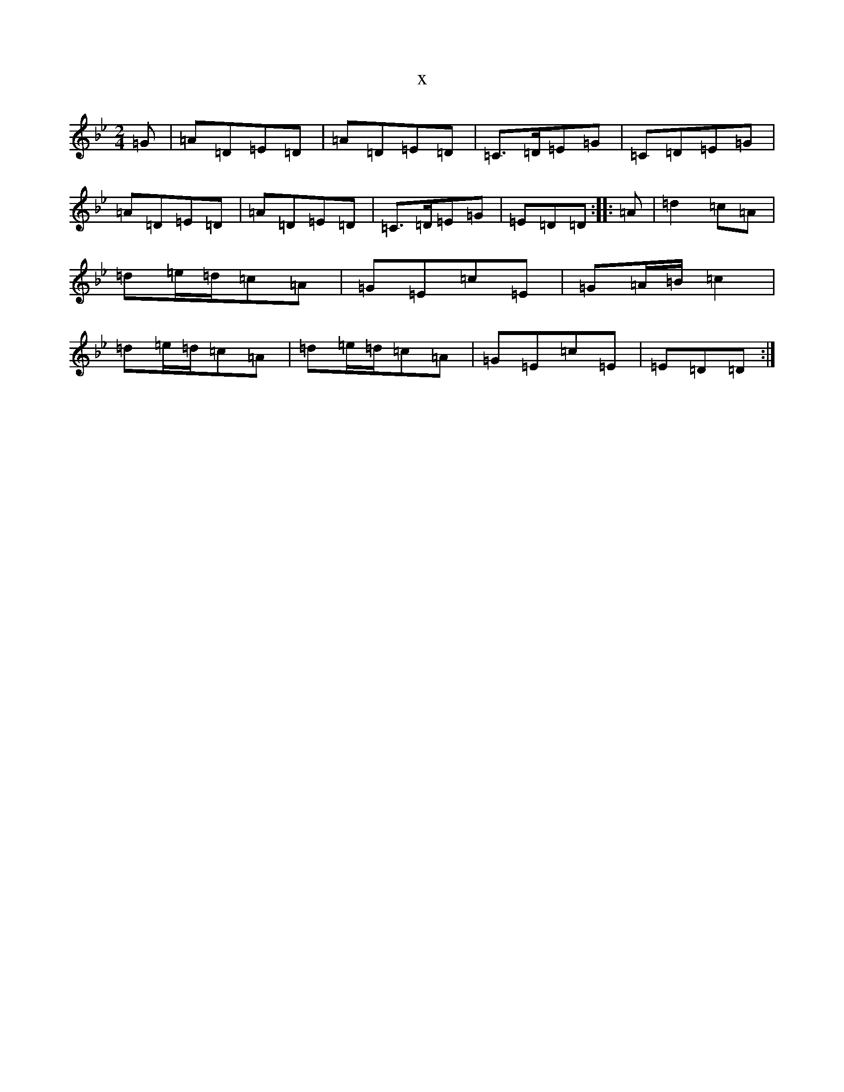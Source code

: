 X:21427
T:x
L:1/8
M:2/4
K: C Dorian
=G|=A=D=E=D|=A=D=E=D|=C>=D=E=G|=C=D=E=G|=A=D=E=D|=A=D=E=D|=C>=D=E=G|=E=D=D:||:=A|=d2=c=A|=d=e/2=d/2=c=A|=G=E=c=E|=G=A/2=B/2=c2|=d=e/2=d/2=c=A|=d=e/2=d/2=c=A|=G=E=c=E|=E=D=D:|